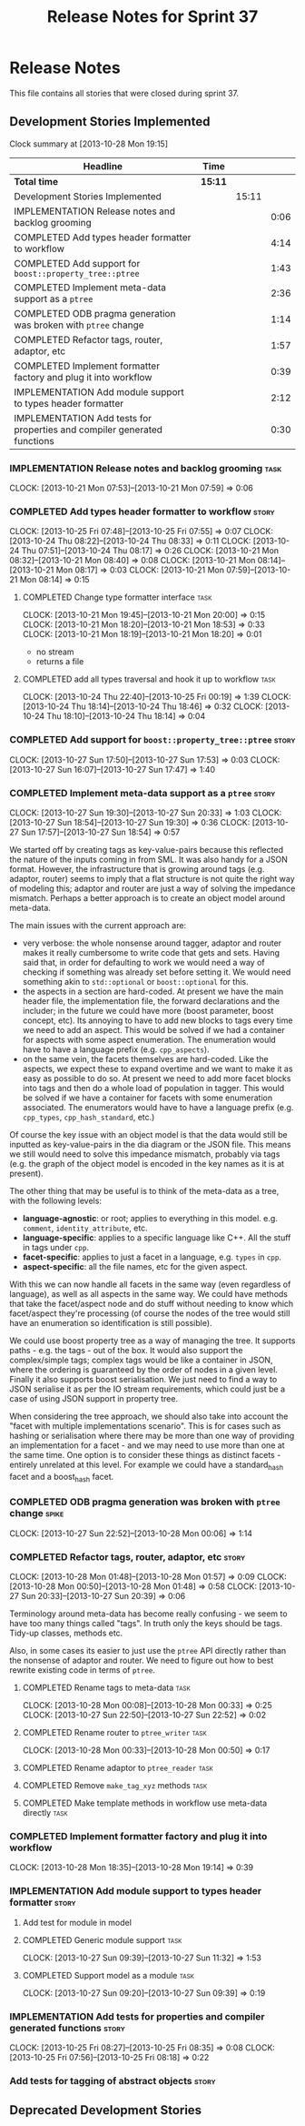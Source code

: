#+title: Release Notes for Sprint 37
#+options: date:nil toc:nil author:nil num:nil
#+todo: ANALYSIS IMPLEMENTATION TESTING | COMPLETED CANCELLED
#+tags: story(s) epic(e) task(t) note(n) spike(p)

* Release Notes

This file contains all stories that were closed during sprint 37.

** Development Stories Implemented

#+begin: clocktable :maxlevel 3 :scope subtree
Clock summary at [2013-10-28 Mon 19:15]

| Headline                                                                 | Time    |       |      |
|--------------------------------------------------------------------------+---------+-------+------|
| *Total time*                                                             | *15:11* |       |      |
|--------------------------------------------------------------------------+---------+-------+------|
| Development Stories Implemented                                          |         | 15:11 |      |
| IMPLEMENTATION Release notes and backlog grooming                        |         |       | 0:06 |
| COMPLETED Add types header formatter to workflow                         |         |       | 4:14 |
| COMPLETED Add support for =boost::property_tree::ptree=                  |         |       | 1:43 |
| COMPLETED Implement meta-data support as a =ptree=                       |         |       | 2:36 |
| COMPLETED ODB pragma generation was broken with =ptree= change           |         |       | 1:14 |
| COMPLETED Refactor tags, router, adaptor, etc                            |         |       | 1:57 |
| COMPLETED Implement formatter factory and plug it into workflow          |         |       | 0:39 |
| IMPLEMENTATION Add module support to types header formatter              |         |       | 2:12 |
| IMPLEMENTATION Add tests for properties and compiler generated functions |         |       | 0:30 |
#+end:

*** IMPLEMENTATION Release notes and backlog grooming                  :task:
    CLOCK: [2013-10-21 Mon 07:53]--[2013-10-21 Mon 07:59] =>  0:06

*** COMPLETED Add types header formatter to workflow                  :story:
    CLOSED: [2013-10-24 Thu 20:28]
    CLOCK: [2013-10-25 Fri 07:48]--[2013-10-25 Fri 07:55] =>  0:07
    CLOCK: [2013-10-24 Thu 08:22]--[2013-10-24 Thu 08:33] =>  0:11
    CLOCK: [2013-10-24 Thu 07:51]--[2013-10-24 Thu 08:17] =>  0:26
    CLOCK: [2013-10-21 Mon 08:32]--[2013-10-21 Mon 08:40] =>  0:08
    CLOCK: [2013-10-21 Mon 08:14]--[2013-10-21 Mon 08:17] =>  0:03
    CLOCK: [2013-10-21 Mon 07:59]--[2013-10-21 Mon 08:14] =>  0:15

**** COMPLETED Change type formatter interface                         :task:
     CLOSED: [2013-10-21 Mon 20:44]
     CLOCK: [2013-10-21 Mon 19:45]--[2013-10-21 Mon 20:00] =>  0:15
     CLOCK: [2013-10-21 Mon 18:20]--[2013-10-21 Mon 18:53] =>  0:33
     CLOCK: [2013-10-21 Mon 18:19]--[2013-10-21 Mon 18:20] =>  0:01

- no stream
- returns a file

**** COMPLETED add all types traversal and hook it up to workflow      :task:
     CLOSED: [2013-10-25 Fri 00:19]
     CLOCK: [2013-10-24 Thu 22:40]--[2013-10-25 Fri 00:19] =>  1:39
     CLOCK: [2013-10-24 Thu 18:14]--[2013-10-24 Thu 18:46] =>  0:32
     CLOCK: [2013-10-24 Thu 18:10]--[2013-10-24 Thu 18:14] =>  0:04

*** COMPLETED Add support for =boost::property_tree::ptree=           :story:
    CLOSED: [2013-10-27 Sun 17:53]
    CLOCK: [2013-10-27 Sun 17:50]--[2013-10-27 Sun 17:53] =>  0:03
    CLOCK: [2013-10-27 Sun 16:07]--[2013-10-27 Sun 17:47] =>  1:40

*** COMPLETED Implement meta-data support as a =ptree=                :story:
    CLOSED: [2013-10-27 Sun 20:33]
    CLOCK: [2013-10-27 Sun 19:30]--[2013-10-27 Sun 20:33] =>  1:03
    CLOCK: [2013-10-27 Sun 18:54]--[2013-10-27 Sun 19:30] =>  0:36
    CLOCK: [2013-10-27 Sun 17:57]--[2013-10-27 Sun 18:54] =>  0:57

We started off by creating tags as key-value-pairs because this
reflected the nature of the inputs coming in from SML. It was also
handy for a JSON format. However, the infrastructure that is growing
around tags (e.g. adaptor, router) seems to imply that a flat
structure is not quite the right way of modeling this; adaptor and
router are just a way of solving the impedance mismatch. Perhaps a
better approach is to create an object model around meta-data.

The main issues with the current approach are:

- very verbose: the whole nonsense around tagger, adaptor and router
  makes it really cumbersome to write code that gets and sets. Having
  said that, in order for defaulting to work we would need a way of
  checking if something was already set before setting it. We would
  need something akin to =std::optional= or =boost::optional= for
  this.
- the aspects in a section are hard-coded. At present we have the main
  header file, the implementation file, the forward declarations and
  the includer; in the future we could have more (boost parameter,
  boost concept, etc). Its annoying to have to add new blocks to tags
  every time we need to add an aspect. This would be solved if we had
  a container for aspects with some aspect enumeration. The
  enumeration would have to have a language prefix
  (e.g. =cpp_aspects=).
- on the same vein, the facets themselves are hard-coded. Like the
  aspects, we expect these to expand overtime and we want to make it
  as easy as possible to do so. At present we need to add more facet
  blocks into tags and then do a whole load of population in
  tagger. This would be solved if we have a container for facets with
  some enumeration associated. The enumerators would have to have a
  language prefix (e.g. =cpp_types=, =cpp_hash_standard=, etc.)

Of course the key issue with an object model is that the data would
still be inputted as key-value-pairs in the dia diagram or the JSON
file. This means we still would need to solve this impedance mismatch,
probably via tags (e.g. the graph of the object model is encoded in
the key names as it is at present).

The other thing that may be useful is to think of the meta-data as a
tree, with the following levels:

- *language-agnostic*: or root; applies to everything in this
  model. e.g. =comment=, =identity_attribute=, etc.
- *language-specific*: applies to a specific language like C++. All
  the stuff in tags under =cpp=.
- *facet-specific*: applies to just a facet in a language,
  e.g. =types= in =cpp=.
- *aspect-specific*: all the file names, etc for the given aspect.

With this we can now handle all facets in the same way (even
regardless of language), as well as all aspects in the same way. We
could have methods that take the facet/aspect node and do stuff
without needing to know which facet/aspect they're processing (of
course the nodes of the tree would still have an enumeration so
identification is still possible).

We could use boost property tree as a way of managing the tree. It
supports paths - e.g. the tags - out of the box. It would also support
the complex/simple tags; complex tags would be like a container in
JSON, where the ordering is guaranteed by the order of nodes in a
given level. Finally it also supports boost serialisation. We just
need to find a way to JSON serialise it as per the IO stream
requirements, which could just be a case of using JSON support in
property tree.

When considering the tree approach, we should also take into account
the "facet with multiple implementations scenario". This is for cases
such as hashing or serialisation where there may be more than one way
of providing an implementation for a facet - and we may need to use
more than one at the same time. One option is to consider these things
as distinct facets - entirely unrelated at this level. For example we
could have a standard_hash facet and a boost_hash facet.

*** COMPLETED ODB pragma generation was broken with =ptree= change    :spike:
    CLOSED: [2013-10-28 Mon 00:06]
    CLOCK: [2013-10-27 Sun 22:52]--[2013-10-28 Mon 00:06] =>  1:14

*** COMPLETED Refactor tags, router, adaptor, etc                     :story:
    CLOSED: [2013-10-28 Mon 01:57]
    CLOCK: [2013-10-28 Mon 01:48]--[2013-10-28 Mon 01:57] =>  0:09
    CLOCK: [2013-10-28 Mon 00:50]--[2013-10-28 Mon 01:48] =>  0:58
    CLOCK: [2013-10-27 Sun 20:33]--[2013-10-27 Sun 20:39] =>  0:06

Terminology around meta-data has become really confusing - we seem to
have too many things called "tags". In truth only the keys should be
tags. Tidy-up classes, methods etc.

Also, in some cases its easier to just use the =ptree= API directly
rather than the nonsense of adaptor and router. We need to figure out
how to best rewrite existing code in terms of =ptree=.

**** COMPLETED Rename tags to meta-data                                :task:
     CLOSED: [2013-10-28 Mon 00:33]
     CLOCK: [2013-10-28 Mon 00:08]--[2013-10-28 Mon 00:33] =>  0:25
     CLOCK: [2013-10-27 Sun 22:50]--[2013-10-27 Sun 22:52] =>  0:02

**** COMPLETED Rename router to =ptree_writer=                         :task:
     CLOSED: [2013-10-28 Mon 01:48]
     CLOCK: [2013-10-28 Mon 00:33]--[2013-10-28 Mon 00:50] =>  0:17

**** COMPLETED Rename adaptor to =ptree_reader=                        :task:
     CLOSED: [2013-10-28 Mon 01:48]
**** COMPLETED Remove =make_tag_xyz= methods                           :task:
     CLOSED: [2013-10-28 Mon 01:48]
**** COMPLETED Make template methods in workflow use meta-data directly :task:
     CLOSED: [2013-10-28 Mon 01:48]

*** COMPLETED Implement formatter factory and plug it into workflow
    CLOSED: [2013-10-28 Mon 19:15]
    CLOCK: [2013-10-28 Mon 18:35]--[2013-10-28 Mon 19:14] =>  0:39

*** IMPLEMENTATION Add module support to types header formatter       :story:
**** Add test for module in model
**** COMPLETED Generic module support                                  :task:
     CLOSED: [2013-10-27 Sun 11:33]
     CLOCK: [2013-10-27 Sun 09:39]--[2013-10-27 Sun 11:32] =>  1:53

**** COMPLETED Support model as a module                               :task:
     CLOSED: [2013-10-27 Sun 11:33]
     CLOCK: [2013-10-27 Sun 09:20]--[2013-10-27 Sun 09:39] =>  0:19

*** IMPLEMENTATION Add tests for properties and compiler generated functions :story:
    CLOCK: [2013-10-25 Fri 08:27]--[2013-10-25 Fri 08:35] =>  0:08
    CLOCK: [2013-10-25 Fri 07:56]--[2013-10-25 Fri 08:18] =>  0:22

*** Add tests for tagging of abstract objects                         :story:

** Deprecated Development Stories
